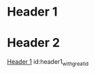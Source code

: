 
* Header 1
  :PROPERTIES:
  :ID:       header1_with_great_id
  :END:
* Header 2
  [[id:header1_with_great_id][Header 1]]
  id:header1_with_great_id
